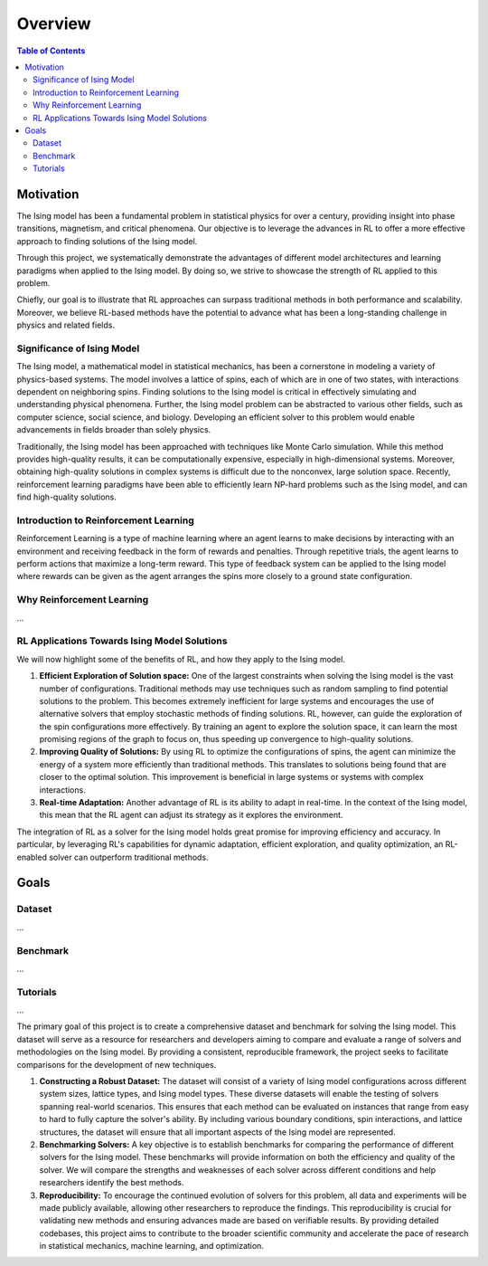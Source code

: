 ================
Overview
================

.. contents:: Table of Contents
   :local:

Motivation
==========

The Ising model has been a fundamental problem in statistical physics for over a century, providing insight into phase transitions, magnetism, and critical phenomena. Our objective is to
leverage the advances in RL to offer a more effective approach to finding solutions of the Ising model.

Through this project, we systematically demonstrate the advantages of different model architectures and learning paradigms when applied to the Ising model. By doing so, we strive to
showcase the strength of RL applied to this problem.

Chiefly, our goal is to illustrate that RL approaches can surpass traditional methods in both performance and scalability. Moreover, we believe RL-based methods have the potential to
advance what has been a long-standing challenge in physics and related fields.


Significance of Ising Model
---------------------------

The Ising model, a mathematical model in statistical mechanics, has been a cornerstone in modeling a variety of physics-based systems. The model involves a lattice of spins, each of which
are in one of two states, with interactions dependent on neighboring spins. Finding solutions to the Ising model is critical in effectively simulating and understanding physical
phenomena. Further, the Ising model problem can be abstracted to various other fields, such as computer science, social science, and biology. Developing an efficient solver to this problem 
would enable advancements in fields broader than solely physics.

Traditionally, the Ising model has been approached with techniques like Monte Carlo simulation. While this method provides high-quality results, it can be computationally expensive,
especially in high-dimensional systems. Moreover, obtaining high-quality solutions in complex systems is difficult due to the nonconvex, large solution space. Recently, reinforcement 
learning paradigms have been able to efficiently learn NP-hard problems such as the Ising model, and can find high-quality solutions. 


Introduction to Reinforcement Learning
--------------------------------------

Reinforcement Learning is a type of machine learning where an agent learns to make decisions by interacting with an environment and receiving feedback in the form of rewards and penalties.
Through repetitive trials, the agent learns to perform actions that maximize a long-term reward. This type of feedback system can be applied to the Ising model where rewards can be given
as the agent arranges the spins more closely to a ground state configuration.


Why Reinforcement Learning
--------------------------

...

RL Applications Towards Ising Model Solutions
-----------------------------------------------

We will now highlight some of the benefits of RL, and how they apply to the Ising model.

1) **Efficient Exploration of Solution space:** One of the largest constraints when solving the Ising model is the vast number of configurations. Traditional methods may use techniques
   such as random sampling to find potential solutions to the problem. This becomes extremely inefficient for large systems and encourages the use of alternative solvers that employ
   stochastic methods of finding solutions. RL, however, can guide the exploration of the spin configurations more effectively. By training an agent to explore the solution space, it
   can learn the most promising regions of the graph to focus on, thus speeding up convergence to high-quality solutions.
2) **Improving Quality of Solutions:** By using RL to optimize the configurations of spins, the agent can minimize the energy of a system more efficiently than traditional methods. This
   translates to solutions being found that are closer to the optimal solution. This improvement is beneficial in large systems or systems with complex interactions.
3) **Real-time Adaptation:** Another advantage of RL is its ability to adapt in real-time. In the context of the Ising model, this mean that the RL agent can adjust its strategy as it explores the environment.

The integration of RL as a solver for the Ising model holds great promise for improving efficiency and accuracy. In particular, by leveraging RL's capabilities for dynamic adaptation,
efficient exploration, and quality optimization, an RL-enabled solver can outperform traditional methods.



Goals
=====

Dataset
-------

...

Benchmark
---------

...

Tutorials
----------

...

The primary goal of this project is to create a comprehensive dataset and benchmark for solving the Ising model. This dataset will serve as a resource for researchers and developers aiming
to compare and evaluate a range of solvers and methodologies on the Ising model. By providing a consistent, reproducible framework, the project seeks to facilitate comparisons for the
development of new techniques.

1) **Constructing a Robust Dataset:** The dataset will consist of a variety of Ising model configurations across different system sizes, lattice types, and Ising model types. These diverse
   datasets will enable the testing of solvers spanning real-world scenarios. This ensures that each method can be evaluated on instances that range from easy to hard to fully capture
   the solver's ability. By including various boundary conditions, spin interactions, and lattice structures, the dataset will ensure that all important aspects of the Ising model are
   represented.
2) **Benchmarking Solvers:** A key objective is to establish benchmarks for comparing the performance of different solvers for the Ising model. These benchmarks will provide information
   on both the efficiency and quality of the solver. We will compare the strengths and weaknesses of each solver across different conditions and help researchers identify the best methods. 
3) **Reproducibility:** To encourage the continued evolution of solvers for this problem, all data and experiments will be made publicly available, allowing other researchers to reproduce
   the findings. This reproducibility is crucial for validating new methods and ensuring advances made are based on verifiable results. By providing detailed codebases, this project aims
   to contribute to the broader scientific community and accelerate the pace of research in statistical mechanics, machine learning, and optimization.